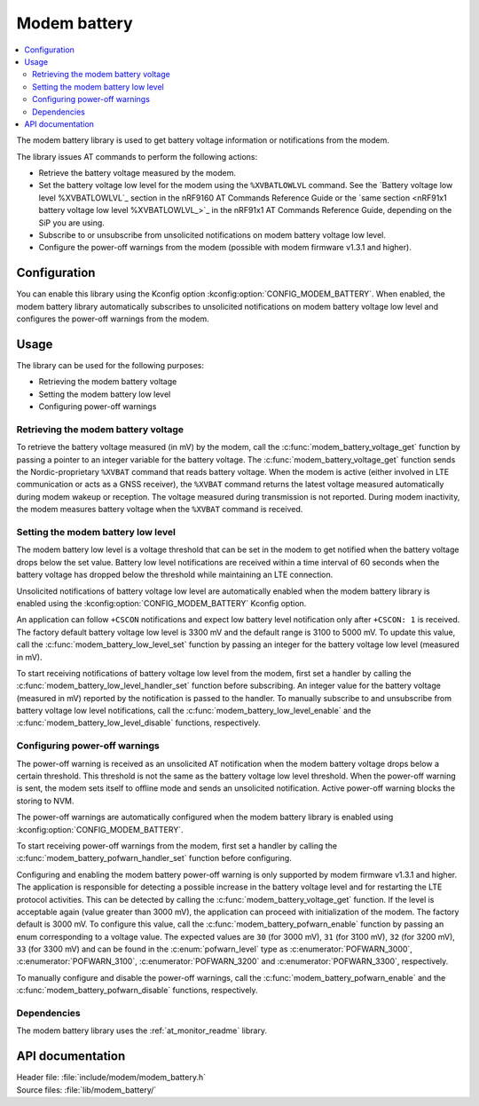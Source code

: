 .. _modem_battery_readme:

Modem battery
#############

.. contents::
   :local:
   :depth: 2

The modem battery library is used to get battery voltage information or notifications from the modem.

The library issues AT commands to perform the following actions:

* Retrieve the battery voltage measured by the modem.
* Set the battery voltage low level for the modem using the ``%XVBATLOWLVL`` command.
  See the `Battery voltage low level %XVBATLOWLVL`_  section in the nRF9160 AT Commands Reference Guide or the `same section <nRF91x1 battery voltage low level %XVBATLOWLVL_>`_ in the nRF91x1 AT Commands Reference Guide, depending on the SiP you are using.
* Subscribe to or unsubscribe from unsolicited notifications on modem battery voltage low level.
* Configure the power-off warnings from the modem (possible with modem firmware v1.3.1 and higher).

Configuration
*************

You can enable this library using the Kconfig option :kconfig:option:`CONFIG_MODEM_BATTERY`.
When enabled, the modem battery library automatically subscribes to unsolicited notifications on modem battery voltage low level and configures the power-off warnings from the modem.

Usage
*****

The library can be used for the following purposes:

* Retrieving the modem battery voltage
* Setting the modem battery low level
* Configuring power-off warnings

Retrieving the modem battery voltage
====================================

To retrieve the battery voltage measured (in mV) by the modem, call the :c:func:`modem_battery_voltage_get` function by passing a pointer to an integer variable for the battery voltage.
The :c:func:`modem_battery_voltage_get` function sends the Nordic-proprietary ``%XVBAT`` command that reads battery voltage.
When the modem is active (either involved in LTE communication or acts as a GNSS receiver), the ``%XVBAT`` command returns the latest voltage measured automatically during modem wakeup or reception.
The voltage measured during transmission is not reported.
During modem inactivity, the modem measures battery voltage when the ``%XVBAT`` command is received.

Setting the modem battery low level
===================================

The modem battery low level is a voltage threshold that can be set in the modem to get notified when the battery voltage drops below the set value.
Battery low level notifications are received within a time interval of 60 seconds when the battery voltage has dropped below the threshold while maintaining an LTE connection.

Unsolicited notifications of battery voltage low level are automatically enabled when the modem battery library is enabled using the :kconfig:option:`CONFIG_MODEM_BATTERY` Kconfig option.

An application can follow ``+CSCON`` notifications and expect low battery level notification only after ``+CSCON: 1`` is received.
The factory default battery voltage low level is 3300 mV and the default range is 3100 to 5000 mV.
To update this value, call the :c:func:`modem_battery_low_level_set` function by passing an integer for the battery voltage low level (measured in mV).

To start receiving notifications of battery voltage low level from the modem, first set a handler by calling the :c:func:`modem_battery_low_level_handler_set` function before subscribing.
An integer value for the battery voltage (measured in mV) reported by the notification is passed to the handler.
To manually subscribe to and unsubscribe from battery voltage low level notifications, call the :c:func:`modem_battery_low_level_enable` and the :c:func:`modem_battery_low_level_disable` functions, respectively.

Configuring power-off warnings
==============================

The power-off warning is received as an unsolicited AT notification when the modem battery voltage drops below a certain threshold.
This threshold is not the same as the battery voltage low level threshold.
When the power-off warning is sent, the modem sets itself to offline mode and sends an unsolicited notification.
Active power-off warning blocks the storing to NVM.

The power-off warnings are automatically configured when the modem battery library is enabled using :kconfig:option:`CONFIG_MODEM_BATTERY`.

To start receiving power-off warnings from the modem, first set a handler by calling the :c:func:`modem_battery_pofwarn_handler_set` function before configuring.

Configuring and enabling the modem battery power-off warning is only supported by modem firmware v1.3.1 and higher.
The application is responsible for detecting a possible increase in the battery voltage level and for restarting the LTE protocol activities.
This can be detected by calling the :c:func:`modem_battery_voltage_get` function.
If the level is acceptable again (value greater than 3000 mV), the application can proceed with initialization of the modem.
The factory default is 3000 mV.
To configure this value, call the :c:func:`modem_battery_pofwarn_enable` function by passing an enum corresponding to a voltage value.
The expected values are ``30`` (for 3000 mV), ``31`` (for 3100 mV), ``32`` (for 3200 mV), ``33`` (for 3300 mV) and can be found in the :c:enum:`pofwarn_level` type as :c:enumerator:`POFWARN_3000`, :c:enumerator:`POFWARN_3100`, :c:enumerator:`POFWARN_3200` and :c:enumerator:`POFWARN_3300`, respectively.

To manually configure and disable the power-off warnings, call the :c:func:`modem_battery_pofwarn_enable` and the :c:func:`modem_battery_pofwarn_disable` functions, respectively.

Dependencies
============

The modem battery library uses the :ref:`at_monitor_readme` library.

API documentation
*****************

| Header file: :file:`include/modem/modem_battery.h`
| Source files: :file:`lib/modem_battery/`

.. doxygengroup:: modem_battery
